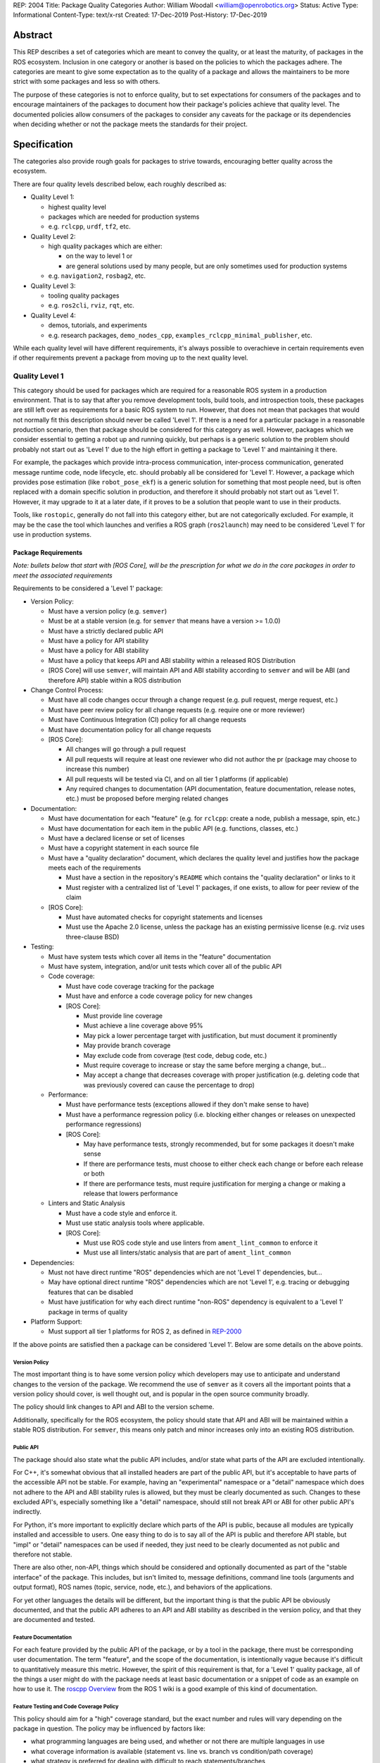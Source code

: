 REP: 2004
Title: Package Quality Categories
Author: William Woodall <william@openrobotics.org>
Status: Active
Type: Informational
Content-Type: text/x-rst
Created: 17-Dec-2019
Post-History: 17-Dec-2019


Abstract
========

This REP describes a set of categories which are meant to convey the quality, or at least the maturity, of packages in the ROS ecosystem.
Inclusion in one category or another is based on the policies to which the packages adhere.
The categories are meant to give some expectation as to the quality of a package and allows the maintainers to be more strict with some packages and less so with others.

The purpose of these categories is not to enforce quality, but to set expectations for consumers of the packages and to encourage maintainers of the packages to document how their package's policies achieve that quality level.
The documented policies allow consumers of the packages to consider any caveats for the package or its dependencies when deciding whether or not the package meets the standards for their project.


Specification
=============

The categories also provide rough goals for packages to strive towards, encouraging better quality across the ecosystem.

There are four quality levels described below, each roughly described as:

* Quality Level 1:

  * highest quality level
  * packages which are needed for production systems
  * e.g. ``rclcpp``, ``urdf``, ``tf2``, etc.

* Quality Level 2:

  * high quality packages which are either:

    * on the way to level 1 or
    * are general solutions used by many people, but are only sometimes used for production systems

  * e.g. ``navigation2``, ``rosbag2``, etc.

* Quality Level 3:

  * tooling quality packages
  * e.g. ``ros2cli``, ``rviz``, ``rqt``, etc.

* Quality Level 4:

  * demos, tutorials, and experiments
  * e.g. research packages, ``demo_nodes_cpp``, ``examples_rclcpp_minimal_publisher``, etc.

While each quality level will have different requirements, it's always possible to overachieve in certain requirements even if other requirements prevent a package from moving up to the next quality level.

Quality Level 1
^^^^^^^^^^^^^^^

This category should be used for packages which are required for a reasonable ROS system in a production environment.
That is to say that after you remove development tools, build tools, and introspection tools, these packages are still left over as requirements for a basic ROS system to run.
However, that does not mean that packages that would not normally fit this description should never be called 'Level 1'.
If there is a need for a particular package in a reasonable production scenario, then that package should be considered for this category as well.
However, packages which we consider essential to getting a robot up and running quickly, but perhaps is a generic solution to the problem should probably not start out as 'Level 1' due to the high effort in getting a package to 'Level 1' and maintaining it there.

For example, the packages which provide intra-process communication, inter-process communication, generated message runtime code, node lifecycle, etc. should probably all be considered for 'Level 1'.
However, a package which provides pose estimation (like ``robot_pose_ekf``\ ) is a generic solution for something that most people need, but is often replaced with a domain specific solution in production, and therefore it should probably not start out as 'Level 1'.
However, it may upgrade to it at a later date, if it proves to be a solution that people want to use in their products.

Tools, like ``rostopic``\ , generally do not fall into this category either, but are not categorically excluded.
For example, it may be the case the tool which launches and verifies a ROS graph (``ros2launch``\ ) may need to be considered 'Level 1' for use in production systems.

Package Requirements
~~~~~~~~~~~~~~~~~~~~

*Note: bullets below that start with [ROS Core], will be the prescription for what we do in the core packages in order to meet the associated requirements*

Requirements to be considered a 'Level 1' package:

* Version Policy:

  * Must have a version policy (e.g. ``semver``)
  * Must be at a stable version (e.g. for ``semver`` that means have a version >= 1.0.0)
  * Must have a strictly declared public API
  * Must have a policy for API stability
  * Must have a policy for ABI stability
  * Must have a policy that keeps API and ABI stability within a released ROS Distribution
  * [ROS Core] will use ``semver``, will maintain API and ABI stability according to ``semver`` and will be ABI (and therefore API) stable within a ROS distribution

* Change Control Process:

  * Must have all code changes occur through a change request (e.g. pull request, merge request, etc.)
  * Must have peer review policy for all change requests (e.g. require one or more reviewer)
  * Must have Continuous Integration (CI) policy for all change requests
  * Must have documentation policy for all change requests
  * [ROS Core]:

    * All changes will go through a pull request
    * All pull requests will require at least one reviewer who did not author the pr (package may choose to increase this number)
    * All pull requests will be tested via CI, and on all tier 1 platforms (if applicable)
    * Any required changes to documentation (API documentation, feature documentation, release notes, etc.) must be proposed before merging related changes

* Documentation:

  * Must have documentation for each "feature" (e.g. for ``rclcpp``: create a node, publish a message, spin, etc.)
  * Must have documentation for each item in the public API (e.g. functions, classes, etc.)
  * Must have a declared license or set of licenses
  * Must have a copyright statement in each source file
  * Must have a "quality declaration" document, which declares the quality level and justifies how the package meets each of the requirements

    * Must have a section in the repository's ``README`` which contains the "quality declaration" or links to it
    * Must register with a centralized list of 'Level 1' packages, if one exists, to allow for peer review of the claim

  * [ROS Core]:

    * Must have automated checks for copyright statements and licenses
    * Must use the Apache 2.0 license, unless the package has an existing permissive license (e.g. rviz uses three-clause BSD)

* Testing:

  * Must have system tests which cover all items in the "feature" documentation
  * Must have system, integration, and/or unit tests which cover all of the public API
  * Code coverage:

    * Must have code coverage tracking for the package
    * Must have and enforce a code coverage policy for new changes
    * [ROS Core]:

      * Must provide line coverage
      * Must achieve a line coverage above 95%
      * May pick a lower percentage target with justification, but must document it prominently
      * May provide branch coverage
      * May exclude code from coverage (test code, debug code, etc.)
      * Must require coverage to increase or stay the same before merging a change, but...
      * May accept a change that decreases coverage with proper justification (e.g. deleting code that was previously covered can cause the percentage to drop)

  * Performance:

    * Must have performance tests (exceptions allowed if they don't make sense to have)
    * Must have a performance regression policy (i.e. blocking either changes or releases on unexpected performance regressions)
    * [ROS Core]:

      * May have performance tests, strongly recommended, but for some packages it doesn't make sense
      * If there are performance tests, must choose to either check each change or before each release or both
      * If there are performance tests, must require justification for merging a change or making a release that lowers performance

  * Linters and Static Analysis

    * Must have a code style and enforce it.
    * Must use static analysis tools where applicable.
    * [ROS Core]:

      * Must use ROS code style and use linters from ``ament_lint_common`` to enforce it
      * Must use all linters/static analysis that are part of ``ament_lint_common``

* Dependencies:

  * Must not have direct runtime "ROS" dependencies which are not 'Level 1' dependencies, but...
  * May have optional direct runtime "ROS" dependencies which are not 'Level 1', e.g. tracing or debugging features that can be disabled
  * Must have justification for why each direct runtime "non-ROS" dependency is equivalent to a 'Level 1' package in terms of quality

* Platform Support:

  * Must support all tier 1 platforms for ROS 2, as defined in `REP-2000 <https://www.ros.org/reps/rep-2000.html#support-tiers>`_

If the above points are satisfied then a package can be considered 'Level 1'.
Below are some details on the above points.

Version Policy
""""""""""""""

The most important thing is to have some version policy which developers may use to anticipate and understand changes to the version of the package.
We recommend the use of ``semver`` as it covers all the important points that a version policy should cover, is well thought out, and is popular in the open source community broadly.

The policy should link changes to API and ABI to the version scheme.

Additionally, specifically for the ROS ecosystem, the policy should state that API and ABI will be maintained within a stable ROS distribution.
For ``semver``, this means only patch and minor increases only into an existing ROS distribution.

Public API
""""""""""

The package should also state what the public API includes, and/or state what parts of the API are excluded intentionally.

For C++, it's somewhat obvious that all installed headers are part of the public API, but it's acceptable to have parts of the accessible API not be stable.
For example, having an "experimental" namespace or a "detail" namespace which does not adhere to the API and ABI stability rules is allowed, but they must be clearly documented as such.
Changes to these excluded API's, especially something like a "detail" namespace, should still not break API or ABI for other public API's indirectly.

For Python, it's more important to explicitly declare which parts of the API is public, because all modules are typically installed and accessible to users.
One easy thing to do is to say all of the API is public and therefore API stable, but "impl" or "detail" namespaces can be used if needed, they just need to be clearly documented as not public and therefore not stable.

There are also other, non-API, things which should be considered and optionally documented as part of the "stable interface" of the package.
This includes, but isn't limited to, message definitions, command line tools (arguments and output format), ROS names (topic, service, node, etc.), and behaviors of the applications.

For yet other languages the details will be different, but the important thing is that the public API be obviously documented, and that the public API adheres to an API and ABI stability as described in the version policy, and that they are documented and tested.

Feature Documentation
"""""""""""""""""""""

For each feature provided by the public API of the package, or by a tool in the package, there must be corresponding user documentation.
The term "feature", and the scope of the documentation, is intentionally vague because it's difficult to quantitatively measure this metric.
However, the spirit of this requirement is that, for a 'Level 1' quality package, all of the things a user might do with the package needs at least basic documentation or a snippet of code as an example on how to use it.
The `roscpp Overview <https://wiki.ros.org/roscpp/Overview>`_ from the ROS 1 wiki is a good example of this kind of documentation.

Feature Testing and Code Coverage Policy
""""""""""""""""""""""""""""""""""""""""

This policy should aim for a "high" coverage standard, but the exact number and rules will vary depending on the package in question.
The policy may be influenced by factors like:

- what programming languages are being used, and whether or not there are multiple languages in use
- what coverage information is available (statement vs. line vs. branch vs condition/path coverage)
- what strategy is preferred for dealing with difficult to reach statements/branches

This StackOverflow question is a good summary of the issues:

https://stackoverflow.com/questions/90002/what-is-a-reasonable-code-coverage-for-unit-tests-and-why

In particular, this answer does a good job of summarizing the issue:

https://stackoverflow.com/a/34698711/671658

Importantly, this answer points out that tracking and enforcing code coverage statistics is strictly empirical (rather than theoretical) and that there are different reasons for using them.
Among those reasons listed is "To satisfy stakeholders", which is the main goal of requiring a code coverage policy for these high quality packages.
It is summarized nicely:

    For many projects, there are various actors who have an interest in software quality who may not be involved in the day-to-day development of the software (managers, technical leads, etc.)
    Saying "we're going to write all the tests we really need" is not convincing:
    They either need to trust entirely, or verify with ongoing close oversight (assuming they even have the technical understanding to do so.)
    Providing measurable standards and explaining how they reasonably approximate actual goals is better.

The other two reasons "To normalize team behavior" and "To keep yourself honest" are nice reasons to have code coverage goals, but are out of scope for this document.

The general recommendation is to have at least line coverage and aim to achieve and maintain a high percentage of coverage (e.g. above 90%).
This at least gives you and your stakeholders some confidence that all feature have basic tests.
Any assurances beyond that would require branch coverage statistics and independent investigation of the tests and how they test the code.

Performance Testing
"""""""""""""""""""

There are some cases where performance testing does not make sense to have.
For example, it may be a good idea to have performance tests for a code generator (like ``rosidl_generator_cpp``), but it is not strictly required since its performance does not affect a runtime production system, and so in that case the package could claim to be 'Level 1' without performance tests if properly justified in the "quality declaration".

However, if performance is a reasonable concern for use in a production system, then there must be performance tests and they should be used in conjunction with a regression policy which aims to prevent new versions of the package to be considerably slower without cause.
Note, the performance regression policy should not prevent regressions, but instead should aim to detect them and either address them directly, plan to address them in the future, or when unavoidable (e.g. fixing a bug required more resources to be safe) explain why the regression has occurred in the memorandum of the change request that introduced it.

Dependencies
""""""""""""

Each package should examine their direct runtime dependencies for their quality levels.
Packages should not claim a quality level higher than their dependencies, unless it can be reasonably explained why they do not affect the quality of the package in question.

An example of this would be build or "build tool" dependencies, which are only used during build time and do not impact the runtime quality of the package.
This would not include, however, build dependencies which, for example, contribute only headers to a C++ library or a static library, as the quality of those headers or static library also impact the quality of the runtime product directly.
This would include, for another example, something like CMake, which in most ways does not impact the quality of the product.

There's obviously a lot of ambiguity in this area, as you could argue for or against a variety of dependencies and how they impact the package.
However, the point is to require the maintainers of the package to examine each dependency, justify why they do or do not impact the quality, and document that so that peer reviewers and consumers of the package can make their own evaluation.

Dependencies which are other "ROS" packages should have these quality standards applied to them and should meet or exceed the quality level claimed by the package in question.

Dependencies which are not other "ROS" packages should be individually examined for quality.
You may either try to apply the requirements for the quality levels described here, or you may wish to simply argue the quality without using these requirements as a ruler.
In either case, for each direct "non-ROS" dependency your "quality declaration" should include a justification as to why it is acceptable to depend on this software and still claim your package's level of quality.
This may simply be text justification, or it may link to other analysis or discussions had by community members rationalizing the choice.
The important point is that each dependency is considered, justified, and that the justification is documented, so that users of the package can read the justification and decide for themselves if it is acceptable or not.

Any important caveats or justified exceptions for your dependencies should be mentioned (or referenced) in your own package's "quality declaration" document.

For example, if your package depends on ``rclcpp``, and ``rclcpp`` claims 'level 1' quality with the caveat that this requires you use an rmw implementation that also meets the 'level 1' quality standard, then your package's "quality declaration" document should mention this as well.
Perhaps just saying that one of your dependencies, ``rclcpp``, has some caveats and then link to ``rclcpp``'s own "quality declaration".

In this way, caveats and justifications that may be important for peer reviewers and consumers of your package to understand can "bubble up" from any part of the system.

The goal here is for the maintainer of a package to "make the case" to potential users or stakeholders that their dependencies are at least as high quality as the package in question, and to make a best effort attempt to make them aware of any issues or caveats.
It's up to those users and stakeholders to evaluate that justification and to look at the dependencies themselves as well.

Claiming a Quality Level and Documenting Package Policies
"""""""""""""""""""""""""""""""""""""""""""""""""""""""""

Each package claiming a quality level should have a "quality declaration" documented somewhere.
This declaration should include a claimed quality level and then should have a section for each of the requirements in that claimed quality level justifying how the package meets each of those requirements.

Sometimes the justification will be a link to a policy documented in the package itself or it may link to a common policy used by a group of packages.
If there is additional evidence that these policies are being followed, that should be included as well, e.g. a link to the coverage statistics for the package to show that coverage is being tracked and maintained.
Other times, justification will be an explanation as to why a requirement was not met or does not apply, e.g. if performance tests do not make sense for the package in question, it should be satisfactorily explained.

There is no enforcement or checking of these claims, but instead it's just sufficient to present this information to potential users.
If the users feel that the justifications are insufficient or incorrect, they can open issues against the repository and resolve it with the maintainers.

There should be one or more communal lists of 'Level 1' (and maybe 'Level 2' or 'Level 3') quality level packages.
These lists should be modified via change requests (maybe a text document in a repository) so that there can be peer review.
This document will not prescribe how or where these lists should be hosted, but one thought is that the list could live on the main ROS 2 documentation website.

Quality Level 2
^^^^^^^^^^^^^^^

These are packages which need to be solidly developed and might be used in production environments, but are not strictly required, or are commonly replaced by custom solutions.
This can also include packages which are not yet up to 'Level 1' but intend to be in the future.

Package Requirements
~~~~~~~~~~~~~~~~~~~~

*Note: bullets below that start with [ROS Core], will be the prescription for what we do in the core packages in order to meet the associated requirements*

Requirements to be considered a 'Level 2' package:

* Version Policy:

  * The same as 'Level 1' packages

* Change Control Process:

  * Must have all code changes occur through a change request (e.g. pull request, merge request, etc.)
  * Must have Continuous Integration (CI) policy for all change requests
  * [ROS Core]:

    * All changes will go through a pull request
    * All pull requests will be tested via CI

* Documentation:

  * Must have documentation for each "feature" (e.g. for ``rclcpp``: create a node, publish a message, spin, etc.)
  * Must have a declared license or set of licenses
  * Must have a copyright statement in each source file
  * Must have a "quality declaration" document, which declares the quality level and justifies how the package meets each of the requirements

    * Must have a section in the repository's ``README`` which contains the "quality declaration" or links to it
    * Must register with a centralized list of 'Level 2' packages, if one exists, to allow for peer review of the claim

  * [ROS Core]:

    * Must have automated checks for copyright statements and licenses
    * Must use the Apache 2.0 license, unless the package has an existing permissive license (e.g. rviz uses three-clause BSD)

* Testing:

  * Must have system tests which cover all items in the "feature" documentation
  * Code coverage:

    * Must have code coverage tracking for the package
    * [ROS Core]:

      * Must provide line coverage statistics
      * May provide branch coverage
      * May exclude code from coverage (test code, debug code, etc.)

  * Linters and Static Analysis

    * Must have a code style and enforce it.
    * Must use static analysis tools where applicable.
    * [ROS Core]:

      * Must use ROS code style and use linters from ``ament_lint_common`` to enforce it
      * Must use all linters/static analysis that are part of ``ament_lint_common``

* Dependencies:

  * Must not have direct runtime "ROS" dependencies which are not 'Level 2' dependencies, but...
  * May have optional direct runtime "ROS" dependencies which are not 'Level 2', e.g. tracing or debugging features that can be disabled
  * Must have justification for why each direct runtime "non-ROS" dependency is equivalent to a 'Level 2' package in terms of quality

* Platform Support:

  * Must support all tier 1 platforms for ROS 2, as defined in `REP-2000 <https://www.ros.org/reps/rep-2000.html#support-tiers>`_

If the above points are satisfied then a package can be considered 'Level 2'.
Refer to the detailed description of the requirements in the Quality Level 1 section above for more information.

Quality Level 3
^^^^^^^^^^^^^^^

These are packages which are useful for development purposes or introspection, but are not recommended for use in embedded products or mission critical scenarios.
These packages are more lax on documentation, testing, and scope of public API's in order to make development time lower or foster addition of new features.

Package Requirements
~~~~~~~~~~~~~~~~~~~~

*Note: bullets below that start with [ROS Core], will be the prescription for what we do in the core packages in order to meet the associated requirements*

Requirements to be considered a 'Level 3' package:

* Version Policy:

  * The same as 'Level 1' packages, except:

    * No public API needs to be explicitly declared, though this can make it harder to maintain API and ABI stability
    * No requirement to keep API/ABI stability within a stable ROS release, but it is recommended still

* Change Control Process:

  * Must have all code changes occur through a change request (e.g. pull request, merge request, etc.)
  * Must have Continuous Integration (CI) policy for all change requests
  * [ROS Core]:

    * All changes will go through a pull request
    * All pull requests will be tested via CI

* Documentation:

  * Must have a declared license or set of licenses
  * Must have a copyright statement in each source file
  * May have a "quality declaration" document, which declares the quality level and justifies how the package meets each of the requirements

    * Must have a section in the repository's ``README`` which contains the "quality declaration" or links to it
    * May register with a centralized list of 'Level 3' packages, if one exists, to allow for peer review of the claim

  * [ROS Core]:

    * Must have automated checks for copyright statements and licenses
    * Must use the Apache 2.0 license, unless the package has an existing permissive license (e.g. rviz uses three-clause BSD)

* Testing:

  * No explicit testing requirements, though covering some if not all of the features with tests is recommended

* Dependencies:

  * May have direct runtime "ROS" dependencies which are not 'Level 3' dependencies, but they should be documented

* Platform Support:

  * Must support all tier 1 platforms for ROS 2, as defined in `REP-2000 <https://www.ros.org/reps/rep-2000.html#support-tiers>`_

If the above points are satisfied then a package can be considered 'Level 3'.
Refer to the detailed description of the requirements in the Quality Level 1 section above for more information.

Quality Level 4
^^^^^^^^^^^^^^^

These are demos, tutorials, or experiments.
They don't have strict requirements, but are not excluded from having good documentation or tests.
For example, this might be a tutorial package which is not intended for reuse but has excellent documentation because it serves primarily as an example to others.

Package Requirements
~~~~~~~~~~~~~~~~~~~~

*Note: bullets below that start with [ROS Core], will be the prescription for what we do in the core packages in order to meet the associated requirements*

Requirements to be considered a 'Level 4' package:

* Version Policy:

  * No requirements, but having a policy is still recommended (e.g. ``semver``), even if the version is not yet stable (e.g. >= 1.0.0 for ``semver``)

* Change Control Process:

  * No explicit change control process required, but still recommended

* Documentation:

  * Must have a declared license or set of licenses
  * Must have a copyright statement in each source file
  * [ROS Core]:

    * Must have automated checks for copyright statements and licenses
    * Must use the Apache 2.0 license, unless the package has an existing permissive license (e.g. rviz uses three-clause BSD)

* Testing:

  * No explicit testing requirements, though covering some if not all of the features with tests is recommended

* Dependencies:

  * No restrictions

* Platform Support:

  * May support all tier 1 platforms for ROS 2, as defined in `REP-2000 <https://www.ros.org/reps/rep-2000.html#support-tiers>`_

Any package that does not claim to be 'Level 3' or higher is automatically 'Level 4'.
Refer to the detailed description of the requirements in the Quality Level 1 section above for more information.

Quality Level 5
^^^^^^^^^^^^^^^

Packages in this category simply do not meet even the 'Level 4' requirements, and for that reason should not be used.
The rationale being that all packages should have at least a declare license or licenses and should include copyright statements in each file.

Repository Organization
^^^^^^^^^^^^^^^^^^^^^^^

Since these categories are applied on a per package basis, and since there may be more than one package per source repository, it's recommended that the strictest set of policies apply to the whole repository.
This is recommended, rather than trying to mix processes depending on which packages are changed in a given change request (pull request or merge request, etc.).
If this is too onerous, then it's recommended to split lower quality packages out into a separate repository.


Motivation
==========

TBD


Rationale
=========

TBD


Backwards Compatibility
=======================

Since there are no preceeding standards in this space, at least in the ROS community, of which we are aware, there are no backwards compatibility concerns.


Reference Implementation
========================

TBD: Link to "ROS Core" perscription for how to actually achieve each quality level.


References and Footnotes
========================

.. [1] Initial discussions about this REP:
   https://github.com/ros2/ros2_documentation/pull/460


Copyright
=========

Copyright 2019 Open Source Robotics Foundation, Inc.


License
=======

Creative Commons Attribution 4.0 International
